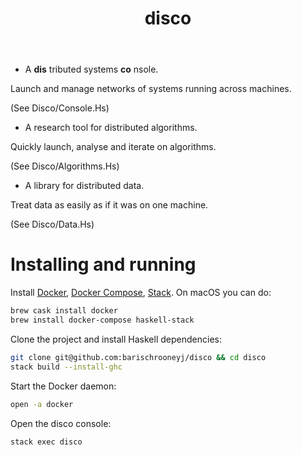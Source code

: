 #+title: disco
#+OPTIONS: toc:nil

- A *dis* tributed systems *co* nsole.

Launch and manage networks of systems running across machines.

(See Disco/Console.Hs)

- A research tool for distributed algorithms.

Quickly launch, analyse and iterate on algorithms.

(See Disco/Algorithms.Hs)

- A library for distributed data.

Treat data as easily as if it was on one machine.

(See Disco/Data.Hs)

* Installing and running

Install [[https://www.docker.com/get-docker][Docker]], [[https://docs.docker.com/compose][Docker Compose]], [[https://docs.haskellstack.org/en/stable/README][Stack]]. On macOS you can do:

#+begin_src bash
  brew cask install docker
  brew install docker-compose haskell-stack
#+end_src

Clone the project and install Haskell dependencies:

#+begin_src bash
  git clone git@github.com:barischrooneyj/disco && cd disco
  stack build --install-ghc
#+end_src

Start the Docker daemon:

#+begin_src bash
  open -a docker
#+end_src

Open the disco console:

#+begin_src bash
  stack exec disco
#+end_src
